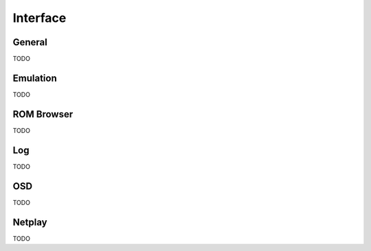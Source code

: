 Interface
=====

General
------------

TODO

Emulation
------------

TODO

ROM Browser
------------

TODO

Log
------------

TODO

OSD
------------

TODO

Netplay
------------

TODO
